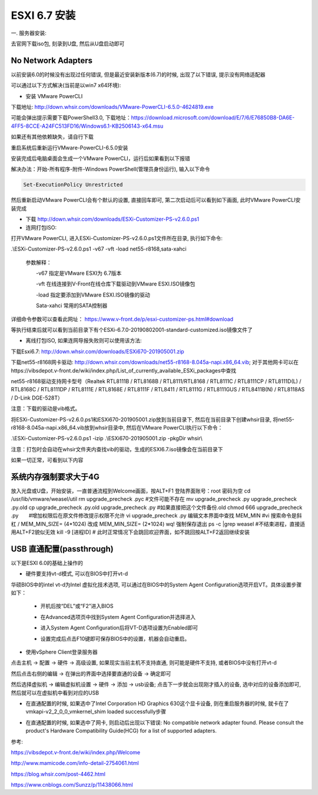 ESXI 6.7 安装
===============================

一. 服务器安装:

去官网下载iso包, 刻录到U盘, 然后从U盘启动即可

No Network Adapters
---------------------------

以前安装6.0的时候没有出现过任何错误, 但是最近安装新版本(6.7)的时候, 出现了以下错误, 提示没有网络适配器

.. image:: images/0-1.jpeg

可以通过以下方式解决(当前是以win7 x64环境):

* 安装 VMware PowerCLI

下载地址: http://down.whsir.com/downloads/VMware-PowerCLI-6.5.0-4624819.exe

.. image:: images/0-2.jpeg

.. image:: images/0-3.jpeg

可能会弹出提示需要下载PowerShell3.0, 下载地址：https://download.microsoft.com/download/E/7/6/E76850B8-DA6E-4FF5-8CCE-A24FC513FD16/Windows6.1-KB2506143-x64.msu

如果还有其他依赖缺失，请自行下载

.. image:: images/0-4.jpeg

.. image:: images/0-5.jpeg

重启系统后重新运行VMware-PowerCLI-6.5.0安装

.. image:: images/0-6.jpeg

.. image:: images/0-7.jpeg

.. image:: images/0-8.jpeg

.. image:: images/0-9.jpeg

.. image:: images/0-10.jpeg

安装完成后电脑桌面会生成一个VMware PowerCLI，运行后如果看到以下报错

.. image:: images/0-11.jpeg

解决办法：开始-所有程序-附件-Windows PowerShell(管理员身份运行), 输入以下命令

.. code::

    Set-ExecutionPolicy Unrestricted

.. image:: images/0-12.jpeg

然后重新启动VMware PowerCLI会有个默认的设置, 直接回车即可, 第二次启动后可以看到如下画面, 此时VMware PowerCLI安装完成

.. image:: images/0-13.jpeg

* 下载 http://down.whsir.com/downloads/ESXi-Customizer-PS-v2.6.0.ps1

* 连网打包ISO:

打开VMware PowerCLI, 进入ESXi-Customizer-PS-v2.6.0.ps1文件所在目录, 执行如下命令:

.\\ESXi-Customizer-PS-v2.6.0.ps1  -v67  -vft  -load  net55-r8168,sata-xahci

    参数解释：

    　　-v67    指定是VMware ESXI为 6.7版本

    　　-vft      在线连接到V-Front在线仓库下载驱动到VMware ESXI.ISO镜像包

    　　-load   指定要添加到VMware ESXI.ISO镜像的驱动

    　　Sata-xahci   常用的SATA控制器
    
详细命令参数可以查看此网址： https://www.v-front.de/p/esxi-customizer-ps.html#download

.. image:: images/0-14.jpeg

等执行结束后就可以看到当前目录下有个ESXi-6.7.0-20190802001-standard-customized.iso镜像文件了

* 离线打包ISO, 如果连网导报失败则可以使用该方法:

下载Esxi6.7: http://down.whsir.com/downloads/ESXi670-201905001.zip

下载net55-r8168网卡驱动: http://down.whsir.com/downloads/net55-r8168-8.045a-napi.x86_64.vib; 对于其他网卡可以在https://vibsdepot.v-front.de/wiki/index.php/List_of_currently_available_ESXi_packages中查找

net55-r8168驱动支持网卡型号（Realtek RTL8111B / RTL8168B / RTL8111/RTL8168 / RTL8111C / RTL8111CP / RTL8111D(L) / RTL8168C / RTL8111DP / RTL8111E / RTL8168E / RTL8111F / RTL8411 / RTL8111G / RTL8111GUS / RTL8411B(N) / RTL8118AS / D-Link DGE-528T）

注意：下载的驱动是vib格式。

将ESXi-Customizer-PS-v2.6.0.ps1和ESXi670-201905001.zip放到当前目录下, 然后在当前目录下创建whsir目录, 将net55-r8168-8.045a-napi.x86_64.vib放到whsir目录中, 然后在VMware PowerCLI执行以下命令：

.. code::

.\\ESXi-Customizer-PS-v2.6.0.ps1 -izip .\\ESXi670-201905001.zip -pkgDir whsir\\

注意：打包时会自动在whsir文件夹内查找vib的驱动，生成的ESXI6.7.iso镜像会在当前目录下

如果一切正常，可看到以下内容

.. image:: images/0-15.jpeg

系统内存强制要求大于4G
---------------------------

放入光盘或U盘，开始安装，一直普通流程到Welcome画面，按ALT+F1
登陆界面账号：root 密码为空
cd /usr/lib/vmware/weasel/util
rm upgrade_precheck .pyc #文件可能不存在
mv upgrade_precheck .py upgrade_precheck .py.old
cp upgrade_precheck .py.old upgrade_precheck .py #如果直接把这个文件备份.old
chmod 666 upgrade_precheck .py　　#增加权限后在原文件修改提示权限不允许
vi upgrade_precheck .py
编辑文本界面中查找 MEM_MIN #vi 搜索命令是斜杠 /
MEM_MIN_SIZE= (4*1024) 改成 MEM_MIN_SIZE= (2*1024)
wq! 强制保存退出
ps -c |grep weasel #不结束进程，直接适用ALT+F2貌似无效
kill -9 [进程ID] #
此时正常情况下会跳回欢迎界面，如不跳回按ALT+F2返回继续安装

USB 直通配置(passthrough)
-------------------------------------

以下是ESXI 6.0的基础上操作的

* 硬件要支持vt-d模式, 可以在BIOS中打开vt-d

华硕BIOS中的intel vt-d为Intel 虚拟化技术选项, 可以通过在BIOS中的System Agent Configuration选项开启VT。具体设置步骤如下：

    * 开机后按“DEL”或“F2”进入BIOS

    .. image:: images/0-16.jpeg
    
    * 在Advanced选项页中找到System Agent Configuration并选择进入

    .. image:: images/0-17.jpeg
    
    * 进入System Agent Configuration后将VT-D选项设置为Enabled即可
    
    .. image:: images/0-18.jpeg
    
    .. image:: images/0-19.jpeg

    * 设置完成后点击F10键即可保存BIOS中的设置，机器会自动重启。
    
* 使用vSphere Client登录服务器

点击主机 -> 配置 -> 硬件 -> 高级设置, 如果现实当前主机不支持直通, 则可能是硬件不支持, 或者BIOS中没有打开vt-d

然后点击右侧的编辑 -> 在弹出的界面中选择要直通的设备 -> 确定即可

.. image:: images/0-20.jpeg

然后选择虚拟机 -> 编辑虚拟机设置 -> 硬件 -> 添加 -> usb设备; 点击下一步就会出现刚才插入的设备, 选中对应的设备添加即可, 然后就可以在虚拟机中看到对应的USB

.. image:: images/0-21.jpeg

* 在直通配置的时候, 如果选中了Intel Corporation HD Graphics 630这个显卡设备, 则在重启服务器的时候, 就卡在了vmkapi-v2_2_0_0_vmkernel_shim loaded successfully步骤

.. image:: images/0-23.jpeg

.. image:: images/0-22.jpg

* 在直通配置的时候, 如果选中了网卡, 则启动后出现以下错误: No compatible network adapter found. Please consult the product's Hardware Compatibility Guide(HCG) for a list of supported adapters.

.. image:: images/0-24.jpeg



参考:

https://vibsdepot.v-front.de/wiki/index.php/Welcome

http://www.mamicode.com/info-detail-2754061.html

https://blog.whsir.com/post-4462.html

https://www.cnblogs.com/Sunzz/p/11438066.html